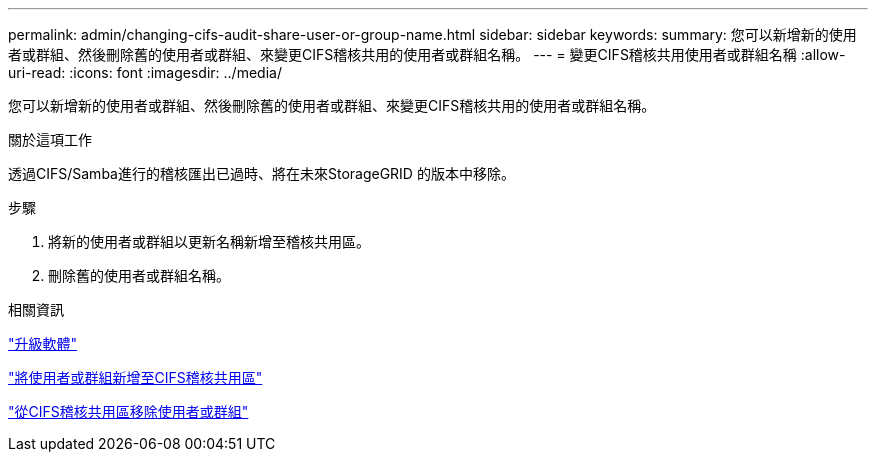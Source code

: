 ---
permalink: admin/changing-cifs-audit-share-user-or-group-name.html 
sidebar: sidebar 
keywords:  
summary: 您可以新增新的使用者或群組、然後刪除舊的使用者或群組、來變更CIFS稽核共用的使用者或群組名稱。 
---
= 變更CIFS稽核共用使用者或群組名稱
:allow-uri-read: 
:icons: font
:imagesdir: ../media/


[role="lead"]
您可以新增新的使用者或群組、然後刪除舊的使用者或群組、來變更CIFS稽核共用的使用者或群組名稱。

.關於這項工作
透過CIFS/Samba進行的稽核匯出已過時、將在未來StorageGRID 的版本中移除。

.步驟
. 將新的使用者或群組以更新名稱新增至稽核共用區。
. 刪除舊的使用者或群組名稱。


.相關資訊
link:../upgrade/index.html["升級軟體"]

link:adding-user-or-group-to-cifs-audit-share.html["將使用者或群組新增至CIFS稽核共用區"]

link:removing-user-or-group-from-cifs-audit-share.html["從CIFS稽核共用區移除使用者或群組"]
